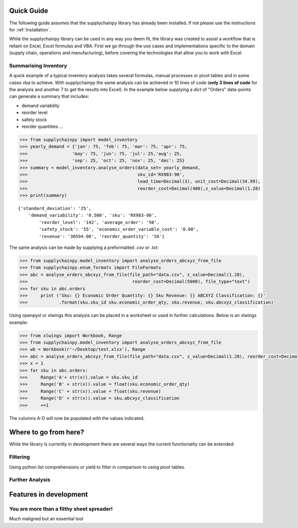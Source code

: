 Quick Guide
===========

The following guide assumes that the supplychainpy library has already been installed. If not please use the
instructions for :ref:`Installation`.

While the supplychainpy library can be used in any way you deem fit, the library was created to assist a workflow that
is reliant on Excel, Excel formulas and VBA. First we go through the use cases and implementations specific to the
domain (supply chain, operations and manufacturing), before covering the technologies that allow you to work with Excel.

Summarising Inventory
---------------------

A quick example of a typical inventory analysis takes several formulas, manual processes or pivot tables and in
some cases vba to achieve. With supplychainpy the same analysis can be achieved in 10 lines of code
(**only 3 lines of code** for the analysis and another 7 to get the results into Excel). In the example below supplying
a `dict` of "Orders" data-points can generate a summary that includes:

- demand variability
- reorder level
- safety stock
- reorder quantities ...

.. code:: python

    >>> from supplychainpy import model_inventory
    >>> yearly_demand = {'jan': 75, 'feb': 75, 'mar': 75, 'apr': 75,
    >>>                 'may': 75, 'jun': 75, 'jul': 25,'aug': 25,
    >>>                 'sep': 25, 'oct': 25, 'nov': 25, 'dec': 25}
    >>> summary = model_inventory.analyse_orders(data_set= yearly_demand,
    >>>                                          sku_id='RX983-90',
    >>>                                          lead_time=Decimal(3), unit_cost=Decimal(34.99),
    >>>                                          reorder_cost=Decimal(400),z_value=Decimal(1.28)
    >>> print(summary)

.. parsed-literal::

    {'standard_deviation': '25',
        'demand_variability': '0.500', 'sku': 'RX983-90',
	    'reorder_level': '142', 'average_order': '50',
	    'safety_stock': '55', 'economic_order_variable_cost': '0.00',
	    'revenue': '30594.00', 'reorder_quantity': '56'}

The same analysis can be made by supplying a preformatted `.csv` or `.txt`:

.. code:: python

    >>> from supplychainpy.model_inventory import analyse_orders_abcxyz_from_file
    >>> from supplychainpy.enum_formats import FileFormats
    >>> abc = analyse_orders_abcxyz_from_file(file_path="data.csv", z_value=Decimal(1.28),
    >>>                                        reorder_cost=Decimal(5000), file_type="text")
    >>> for sku in abc.orders
    >>>     print ('Sku: {} Economic Order Quantity: {} Sku Revenue: {} ABCXYZ Classification: {}'
    >>>            .format(sku.sku_id sku.economic_order_qty, sku.revenue, sku.abcxyz_classification)


Using openpyxl or xlwings this analysis can be placed in a worksheet or used in further calculations. Below is an
xlwings example:

.. code:: python

    >>> from xlwings import Workbook, Range
    >>> from supplychainpy.model_inventory import analyse_orders_abcxyz_from_file
    >>> wb = Workbook(r'~/Desktop/test.xlsx'), Range
    >>> abc = analyse_orders_abcxyz_from_file(file_path="data.csv", z_value=Decimal(1.28), reorder_cost=Decimal(5000), file_type="csv")
    >>> x = 1
    >>> for sku in abc.orders:
    >>>     Range('A'+ str(x)).value = sku.sku_id
    >>>     Range('B' + str(x)).value = float(sku.economic_order_qty)
    >>>     Range('C' + str(x)).value = float(sku.revenue)
    >>>     Range('D' + str(x)).value = sku.abcxyz_classification
    >>>     +=1

The columns A-D will now be populated with the values indicated.



Where to go from here?
======================

While the library is currently in development there are several ways the current functionality can be extended:

Filtering
---------
Using python list comprehensions or yield to filter in comparison to using pivot tables.

Further Analysis
----------------


Features in development
=======================



You are more than a filthy sheet spreader!
------------------------------------------

Much maligned but an essential tool

